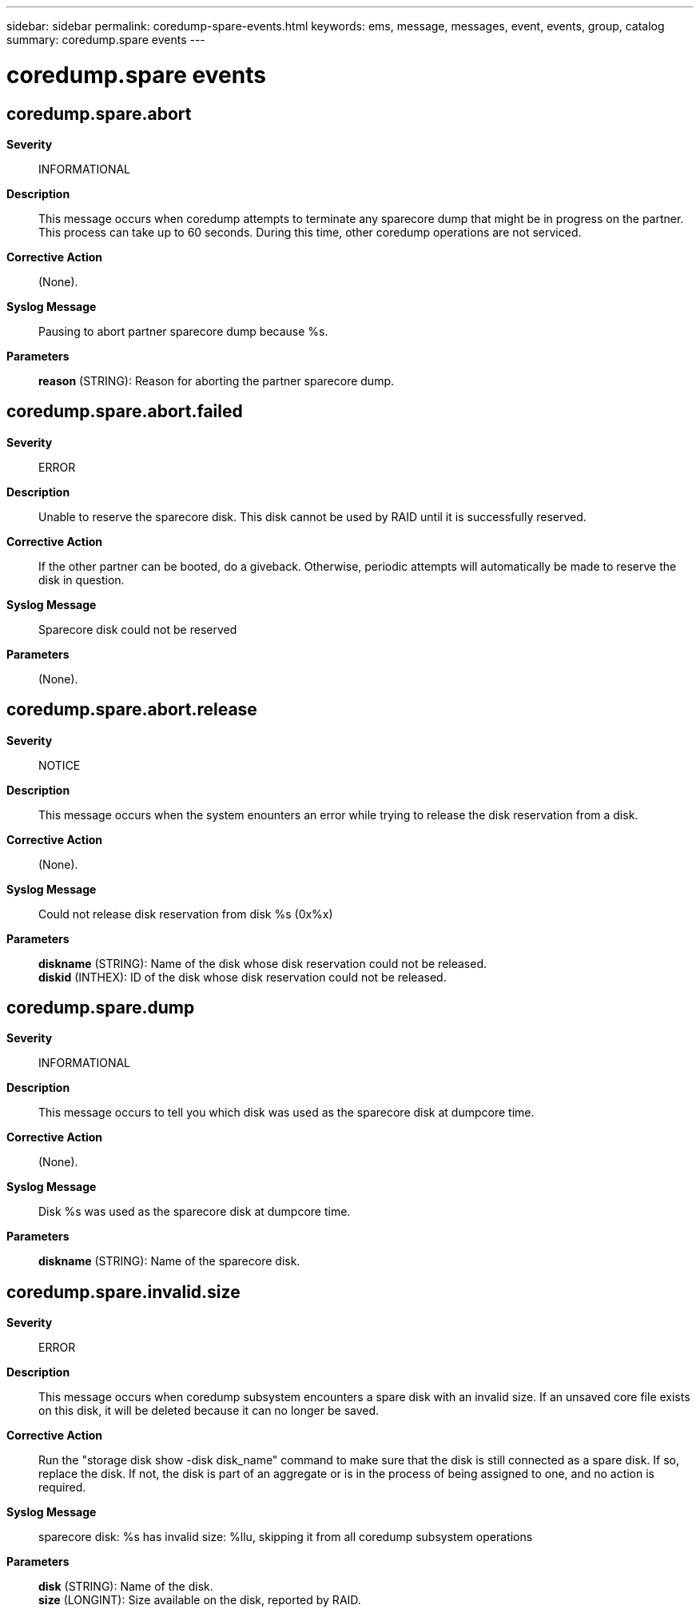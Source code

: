 ---
sidebar: sidebar
permalink: coredump-spare-events.html
keywords: ems, message, messages, event, events, group, catalog
summary: coredump.spare events
---

= coredump.spare events
:toclevels: 1
:hardbreaks:
:nofooter:
:icons: font
:linkattrs:
:imagesdir: ./media/

== coredump.spare.abort
*Severity*::
INFORMATIONAL
*Description*::
This message occurs when coredump attempts to terminate any sparecore dump that might be in progress on the partner. This process can take up to 60 seconds. During this time, other coredump operations are not serviced.
*Corrective Action*::
(None).
*Syslog Message*::
Pausing to abort partner sparecore dump because %s.
*Parameters*::
*reason* (STRING): Reason for aborting the partner sparecore dump.

== coredump.spare.abort.failed
*Severity*::
ERROR
*Description*::
Unable to reserve the sparecore disk. This disk cannot be used by RAID until it is successfully reserved.
*Corrective Action*::
If the other partner can be booted, do a giveback. Otherwise, periodic attempts will automatically be made to reserve the disk in question.
*Syslog Message*::
Sparecore disk could not be reserved
*Parameters*::
(None).

== coredump.spare.abort.release
*Severity*::
NOTICE
*Description*::
This message occurs when the system enounters an error while trying to release the disk reservation from a disk.
*Corrective Action*::
(None).
*Syslog Message*::
Could not release disk reservation from disk %s (0x%x)
*Parameters*::
*diskname* (STRING): Name of the disk whose disk reservation could not be released.
*diskid* (INTHEX): ID of the disk whose disk reservation could not be released.

== coredump.spare.dump
*Severity*::
INFORMATIONAL
*Description*::
This message occurs to tell you which disk was used as the sparecore disk at dumpcore time.
*Corrective Action*::
(None).
*Syslog Message*::
Disk %s was used as the sparecore disk at dumpcore time.
*Parameters*::
*diskname* (STRING): Name of the sparecore disk.

== coredump.spare.invalid.size
*Severity*::
ERROR
*Description*::
This message occurs when coredump subsystem encounters a spare disk with an invalid size. If an unsaved core file exists on this disk, it will be deleted because it can no longer be saved.
*Corrective Action*::
Run the "storage disk show -disk disk_name" command to make sure that the disk is still connected as a spare disk. If so, replace the disk. If not, the disk is part of an aggregate or is in the process of being assigned to one, and no action is required.
*Syslog Message*::
sparecore disk: %s has invalid size: %llu, skipping it from all coredump subsystem operations
*Parameters*::
*disk* (STRING): Name of the disk.
*size* (LONGINT): Size available on the disk, reported by RAID.
